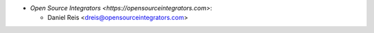* `Open Source Integrators <https://opensourceintegrators.com>`:

  * Daniel Reis <dreis@opensourceintegrators.com>
